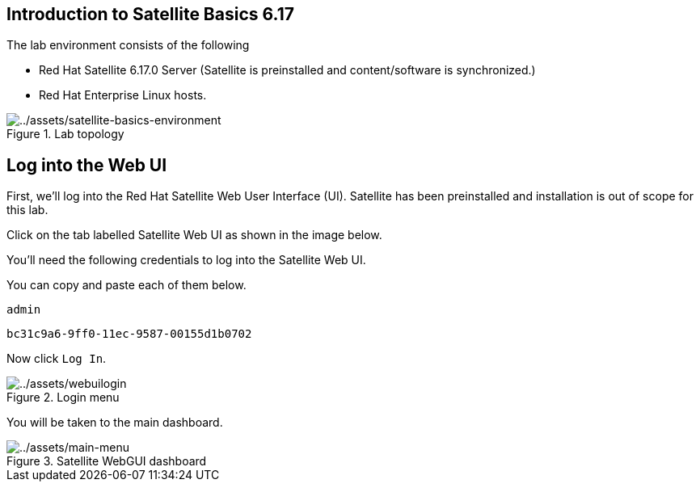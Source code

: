 == Introduction to Satellite Basics 6.17

The lab environment consists of the following

- Red Hat Satellite 6.17.0 Server (Satellite is preinstalled and content/software is synchronized.)
- Red Hat Enterprise Linux hosts.

.Lab topology
image::satellite-basics-environment.png[../assets/satellite-basics-environment]

== Log into the Web UI

First, we’ll log into the Red Hat Satellite Web User Interface (UI).
Satellite has been preinstalled and installation is out of scope for
this lab.

Click on the tab labelled Satellite Web UI as shown in the image below.

You’ll need the following credentials to log into the Satellite Web UI.

You can copy and paste each of them below.

[source,bash]
----
admin
----

[source,bash]
----
bc31c9a6-9ff0-11ec-9587-00155d1b0702
----

Now click `+Log In+`.

.Login menu
image::webuilogin.png[../assets/webuilogin]

You will be taken to the main dashboard.

.Satellite WebGUI dashboard
image::main-menu.png[../assets/main-menu]
